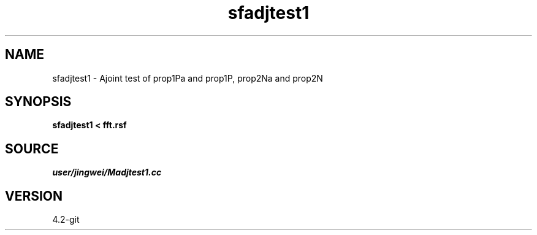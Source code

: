 .TH sfadjtest1 1  "APRIL 2023" Madagascar "Madagascar Manuals"
.SH NAME
sfadjtest1 \- Ajoint test of prop1Pa and prop1P, prop2Na and prop2N
.SH SYNOPSIS
.B sfadjtest1 < fft.rsf
.SH SOURCE
.I user/jingwei/Madjtest1.cc
.SH VERSION
4.2-git
